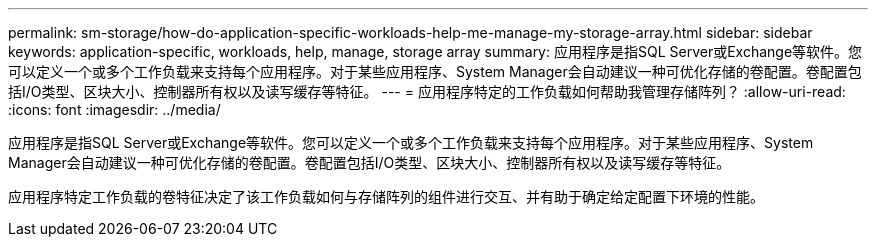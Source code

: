---
permalink: sm-storage/how-do-application-specific-workloads-help-me-manage-my-storage-array.html 
sidebar: sidebar 
keywords: application-specific, workloads, help, manage, storage array 
summary: 应用程序是指SQL Server或Exchange等软件。您可以定义一个或多个工作负载来支持每个应用程序。对于某些应用程序、System Manager会自动建议一种可优化存储的卷配置。卷配置包括I/O类型、区块大小、控制器所有权以及读写缓存等特征。 
---
= 应用程序特定的工作负载如何帮助我管理存储阵列？
:allow-uri-read: 
:icons: font
:imagesdir: ../media/


[role="lead"]
应用程序是指SQL Server或Exchange等软件。您可以定义一个或多个工作负载来支持每个应用程序。对于某些应用程序、System Manager会自动建议一种可优化存储的卷配置。卷配置包括I/O类型、区块大小、控制器所有权以及读写缓存等特征。

应用程序特定工作负载的卷特征决定了该工作负载如何与存储阵列的组件进行交互、并有助于确定给定配置下环境的性能。
